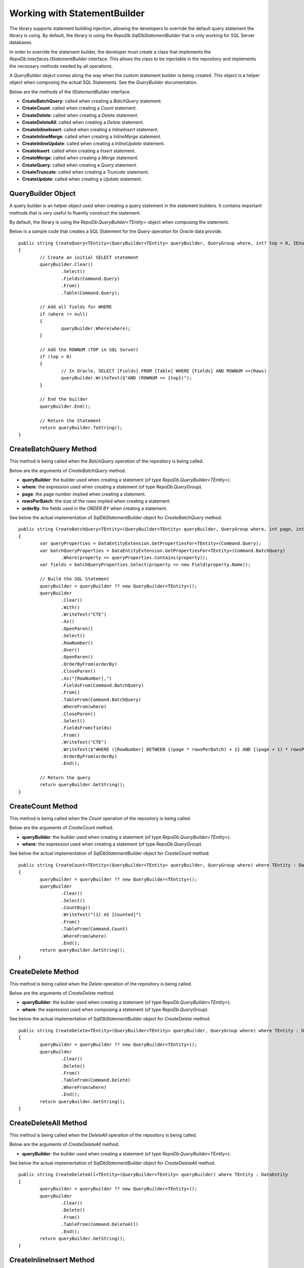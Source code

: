 Working with StatementBuilder
=============================

The library supports statement building injection, allowing the developers to override the default query statement the library is using. By default, the library is using the `RepoDb.SqlDbStatementBuilder` that is only working for SQL Server databases.

In order to override the statement builder, the developer must create a class that implements the `RepoDb.Interfaces.IStatementBuilder` interface. This allows the class to be injectable in the repository and implements the necessary methods needed by all operations.

A `QueryBuilder` object comes along the way when the custom statement builder is being created. This object is a helper object when composing the actual SQL Statements. See the `QueryBuilder` documentation.

Below are the methods of the `IStatementBuilder` interface.

- **CreateBatchQuery**: called when creating a `BatchQuery` statement.
- **CreateCount**: called when creating a `Count` statement.
- **CreateDelete**: called when creating a `Delete` statement.
- **CreateDeleteAll**: called when creating a `Delete` statement.
- **CreateInlineInsert**: called when creating a `InlineInsert` statement.
- **CreateInlineMerge**: called when creating a `InlineMerge` statement.
- **CreateInlineUpdate**: called when creating a `InlineUpdate` statement.
- **CreateInsert**: called when creating a `Insert` statement.
- **CreateMerge**: called when creating a `Merge` statement.
- **CreateQuery**: called when creating a `Query` statement.
- **CreateTruncate**: called when creating a `Truncate` statement.
- **CreateUpdate**: called when creating a `Update` statement.

QueryBuilder Object
-------------------

.. highlight:: none

A query builder is an helper object used when creating a query statement in the statement builders. It contains important methods that is very useful to fluently construct the statement.

By default, the library is using the `RepoDb.QueryBuilder<TEntity>` object when composing the statement.

Below is a sample code that creates a SQL Statement for the `Query` operation for `Oracle` data provide.

::

	public string CreateQuery<TEntity>(QueryBuilder<TEntity> queryBuilder, QueryGroup where, int? top = 0, IEnumerable<OrderField> orderBy = null) where TEntity : DataEntity
	{
		// Create an initial SELECT statement
		queryBuilder.Clear()
			.Select()
			.Fields(Command.Query)
			.From()
			.Table(Command.Query);
            
		// Add all fields for WHERE
		if (where != null)
		{
			queryBuilder.Where(where);
		}
            
		// Add the ROWNUM (TOP in SQL Server)
		if (top > 0)
		{
			// In Oracle, SELECT [Fields] FROM [Table] WHERE [Fields] AND ROWNUM <=(Rows)
			queryBuilder.WriteText($"AND (ROWNUM <= {top})");
		}
            
		// End the builder
		queryBuilder.End();

		// Return the Statement
		return queryBuilder.ToString();
	}

CreateBatchQuery Method
-----------------------

.. highlight:: none

This method is being called when the `BatchQuery` operation of the repository is being called.

Below are the arguments of `CreateBatchQuery` method.

- **queryBuilder**: the builder used when creating a statement (of type `RepoDb.QueryBuilder<TEntity>`).
- **where**: the expression used when creating a statement (of type `RepoDb.QueryGroup`).
- **page**: the page number implied when creating a statement.
- **rowsPerBatch**: the size of the rows implied when creating a statement.
- **orderBy**: the fields used in the `ORDER BY` when creating a statement.

See below the actual implementation of `SqlDbStatementBuilder` object for `CreateBatchQuery` method.

::

	public string CreateBatchQuery<TEntity>(QueryBuilder<TEntity> queryBuilder, QueryGroup where, int page, int rowsPerBatch, IEnumerable<OrderField> orderBy) where TEntity : DataEntity
	{
		var queryProperties = DataEntityExtension.GetPropertiesFor<TEntity>(Command.Query);
		var batchQueryProperties = DataEntityExtension.GetPropertiesFor<TEntity>(Command.BatchQuery)
			.Where(property => queryProperties.Contains(property));
		var fields = batchQueryProperties.Select(property => new Field(property.Name));

		// Build the SQL Statement
		queryBuilder = queryBuilder ?? new QueryBuilder<TEntity>();
		queryBuilder
			.Clear()
			.With()
			.WriteText("CTE")
			.As()
			.OpenParen()
			.Select()
			.RowNumber()
			.Over()
			.OpenParen()
			.OrderByFrom(orderBy)
			.CloseParen()
			.As("[RowNumber],")
			.FieldsFrom(Command.BatchQuery)
			.From()
			.TableFrom(Command.BatchQuery)
			.WhereFrom(where)
			.CloseParen()
			.Select()
			.FieldsFrom(fields)
			.From()
			.WriteText("CTE")
			.WriteText($"WHERE ([RowNumber] BETWEEN {(page * rowsPerBatch) + 1} AND {(page + 1) * rowsPerBatch})")
			.OrderByFrom(orderBy)
			.End();

		// Return the query
		return queryBuilder.GetString();
	}

CreateCount Method
------------------

.. highlight:: none

This method is being called when the `Count` operation of the repository is being called.

Below are the arguments of `CreateCount` method.

- **queryBuilder**: the builder used when creating a statement (of type `RepoDb.QueryBuilder<TEntity>`).
- **where**: the expression used when creating a statement (of type `RepoDb.QueryGroup`).
 
See below the actual implementation of `SqlDbStatementBuilder` object for `CreateCount` method.

::

	public string CreateCount<TEntity>(QueryBuilder<TEntity> queryBuilder, QueryGroup where) where TEntity : DataEntity
	{
		queryBuilder = queryBuilder ?? new QueryBuilder<TEntity>();
		queryBuilder
			.Clear()
			.Select()
			.CountBig()
			.WriteText("(1) AS [Counted]")
			.From()
			.TableFrom(Command.Count)
			.WhereFrom(where)
			.End();
		return queryBuilder.GetString();
	}

CreateDelete Method
-------------------

.. highlight:: none

This method is being called when the `Delete` operation of the repository is being called.

Below are the arguments of `CreateDelete` method.

- **queryBuilder**: the builder used when creating a statement (of type `RepoDb.QueryBuilder<TEntity>`).
- **where**: the expression used when composing a statement (of type `RepoDb.QueryGroup`).

See below the actual implementation of `SqlDbStatementBuilder` object for `CreateDelete` method.

::

	public string CreateDelete<TEntity>(QueryBuilder<TEntity> queryBuilder, QueryGroup where) where TEntity : DataEntity
	{
		queryBuilder = queryBuilder ?? new QueryBuilder<TEntity>();
		queryBuilder
			.Clear()
			.Delete()
			.From()
			.TableFrom(Command.Delete)
			.WhereFrom(where)
			.End();
		return queryBuilder.GetString();
	}

CreateDeleteAll Method
----------------------

.. highlight:: none

This method is being called when the `DeleteAll` operation of the repository is being called.

Below are the arguments of `CreateDeleteAll` method.

- **queryBuilder**: the builder used when creating a statement (of type `RepoDb.QueryBuilder<TEntity>`).

See below the actual implementation of `SqlDbStatementBuilder` object for `CreateDeleteAll` method.

::

	public string CreateDeleteAll<TEntity>(QueryBuilder<TEntity> queryBuilder) where TEntity : DataEntity
	{
		queryBuilder = queryBuilder ?? new QueryBuilder<TEntity>();
		queryBuilder
			.Clear()
			.Delete()
			.From()
			.TableFrom(Command.DeleteAll)
			.End();
		return queryBuilder.GetString();
	}

CreateInlineInsert Method
-------------------------

.. highlight:: none

This method is being called when the `InlineInsert` operation of the repository is being called.

Below are the arguments of `CreateInlineInsert` method.

- **queryBuilder**: an instance of query builder used to build the SQL statement.
- **fields**: the list of the fields to be a part of the inline merge operation in SQL Statement composition.
- **overrideIgnore**: the flag used to identify whether all the ignored fields will be included in the operation when composing a statement.
 
See below the actual implementation of `SqlDbStatementBuilder` object for `CreateInlineInsert` method.

::

	public string CreateInlineInsert<TEntity>(QueryBuilder<TEntity> queryBuilder, IEnumerable<Field> fields, bool? overrideIgnore = false)
		where TEntity : DataEntity
	{
		return CreateInlineInsert<TEntity>(queryBuilder, fields, overrideIgnore, false);
	}

	internal string CreateInlineInsert<TEntity>(QueryBuilder<TEntity> queryBuilder, IEnumerable<Field> fields,
		bool? overrideIgnore = false, bool isPrimaryIdentity = false)
		where TEntity : DataEntity
	{
		var primary = DataEntityExtension.GetPrimaryProperty<TEntity>();
		var hasFields = isPrimaryIdentity ? fields?.Any(field => field.Name.ToLower() != primary?.GetMappedName().ToLower()) : fields.Any();

		// Check if there are fields
		if (hasFields == false)
		{
			throw new InvalidOperationException($"No inline insertable fields found at type '{typeof(TEntity).FullName}'.");
		}

		// Check for the unmatches
		if (overrideIgnore == false)
		{
			var insertableProperties = DataEntityExtension.GetPropertiesFor<TEntity>(Command.Insert);
			var inlineInsertableProperties = DataEntityExtension.GetPropertiesFor<TEntity>(Command.InlineInsert)
				.Where(property => insertableProperties.Contains(property))
				.Select(property => property.GetMappedName());
			var unmatchesProperties = fields?.Where(field =>
				inlineInsertableProperties?.FirstOrDefault(property =>
					field.Name.ToLower() == property.ToLower()) == null);
			if (unmatchesProperties.Count() > 0)
			{
				throw new InvalidOperationException($"The fields '{unmatchesProperties.Select(field => field.AsField()).Join(", ")}' are not " +
					$"inline insertable for object '{DataEntityExtension.GetMappedName<TEntity>(Command.InlineInsert)}'.");
			}
		}

		// Check for the primary key
		if (primary != null && isPrimaryIdentity)
		{
			fields = fields?
				.Where(field => field.Name.ToLower() != primary.Name.ToLower())
					.Select(field => field);
		}

		// Build the SQL Statement
		queryBuilder = queryBuilder ?? new QueryBuilder<TEntity>();
		queryBuilder
			.Clear()
			.Insert()
			.Into()
			.TableFrom(Command.Insert)
			.OpenParen()
			.FieldsFrom(fields)
			.CloseParen()
			.Values()
			.OpenParen()
			.ParametersFrom(fields)
			.CloseParen()
			.End();
		var result = isPrimaryIdentity ? "SCOPE_IDENTITY()" : (primary != null) ? $"@{primary.GetMappedName()}" : "NULL";
		queryBuilder
			.Select()
			.WriteText(result)
			.As("[Result]")
			.End();

		// Return the query
		return queryBuilder.GetString();
	}

CreateInlineMerge Method
------------------------

.. highlight:: none

This method is being called when the `InlineMerge` operation of the repository is being called.

Below are the arguments of `CreateInlineMerge` method.

- **queryBuilder**: an instance of query builder used to build the SQL statement.
- **fields**: the list of the fields to be a part of the inline merge operation in SQL Statement composition.
- **qualifiers**: the list of the qualifier fields to be used by the inline merge operation on a SQL Statement.
- **overrideIgnore**: the flag used to identify whether all the ignored fields will be included in the operation when composing a statement.
 
See below the actual implementation of `SqlDbStatementBuilder` object for `CreateInlineUpdate` method.

::

	public string CreateInlineMerge<TEntity>(QueryBuilder<TEntity> queryBuilder, IEnumerable<Field> fields, IEnumerable<Field> qualifiers, bool? overrideIgnore = false)
		where TEntity : DataEntity
	{
		return CreateInlineMerge<TEntity>(queryBuilder, fields, qualifiers, overrideIgnore, false);
	}

	internal string CreateInlineMerge<TEntity>(QueryBuilder<TEntity> queryBuilder, IEnumerable<Field> fields, IEnumerable<Field> qualifiers,
		bool? overrideIgnore = false, bool isPrimaryIdentity = false)
		where TEntity : DataEntity
	{
		var primary = DataEntityExtension.GetPrimaryProperty<TEntity>();

		// Get all target properties
		var mergeableProperties = DataEntityExtension.GetPropertiesFor<TEntity>(Command.Merge);
		var inlineMergeableProperties = DataEntityExtension.GetPropertiesFor<TEntity>(Command.InlineMerge)
			.Where(property => mergeableProperties.Contains(property));

		// Check for the unmatches
		if (overrideIgnore == false)
		{
			var unmatchesProperties = fields?.Where(field =>
				inlineMergeableProperties?.FirstOrDefault(property => field.Name.ToLower() == property.GetMappedName().ToLower()) == null);
					//.Where(property => property.Name.ToLower() != primary?.GetMappedName().ToLower());
			if (unmatchesProperties.Count() > 0)
			{
				throw new InvalidOperationException($"The fields '{unmatchesProperties.Select(field => field.AsField()).Join(", ")}' are not " +
					$"inline mergeable for object '{DataEntityExtension.GetMappedName<TEntity>(Command.InlineMerge)}'.");
			}
		}

		// Use the primary for qualifiers if there is no any
		if (qualifiers == null && primary != null)
		{
			qualifiers = Field.From(primary.GetMappedName());
		}

		// Get all target fields
		var insertableProperties = DataEntityExtension.GetPropertiesFor<TEntity>(Command.Insert)
			.Where(property => !(isPrimaryIdentity && property == primary));
		var updateableProperties = DataEntityExtension.GetPropertiesFor<TEntity>(Command.Update)
			.Where(property => property != primary);
		var mergeInsertableFields = mergeableProperties
			.Where(property => insertableProperties.Contains(property) &&
				mergeableProperties.Contains(property) &&
					inlineMergeableProperties.Contains(property))
			.Where(property =>
				fields.Any(field => field.Name.ToLower() == property.GetMappedName().ToLower()))
			.Select(property => new Field(property.Name));
		var mergeUpdateableFields = mergeableProperties
			.Where(property => updateableProperties.Contains(property) &&
				mergeableProperties.Contains(property) &&
					inlineMergeableProperties.Contains(property))
			.Where(property =>
				fields.Any(field => field.Name.ToLower() == property.GetMappedName().ToLower()))
			.Select(property => new Field(property.Name));

		// Check if there are inline mergeable fields (for insert)
		if (!mergeInsertableFields.Any())
		{
			throw new InvalidOperationException($"No inline mergeable fields (for insert) found at type '{typeof(TEntity).FullName}'.");
		}

		// Check if there are inline mergeable fields (for update)
		if (!mergeUpdateableFields.Any())
		{
			throw new InvalidOperationException($"No inline mergeable fields (for update) found at type '{typeof(TEntity).FullName}'.");
		}

		// Build the SQL Statement
		queryBuilder = queryBuilder ?? new QueryBuilder<TEntity>();
		queryBuilder
			.Clear()
			// MERGE T USING S
			.Merge()
			.TableFrom(Command.Merge)
			.As("T")
			.Using()
			.OpenParen()
			.Select()
			.ParametersAsFieldsFrom(fields)
			.CloseParen()
			.As("S")
			// QUALIFIERS
			.On()
			.OpenParen()
			.WriteText(qualifiers?
				.Select(
					field => field.AsJoinQualifier("S", "T"))
						.Join($" {StringConstant.And.ToUpper()} "))
			.CloseParen()
			// WHEN NOT MATCHED THEN INSERT VALUES
			.When()
			.Not()
			.Matched()
			.Then()
			.Insert()
			.OpenParen()
			.FieldsFrom(mergeInsertableFields)
			.CloseParen()
			.Values()
			.OpenParen()
			.ParametersFrom(mergeInsertableFields)
			.CloseParen()
			// WHEN MATCHED THEN UPDATE SET
			.When()
			.Matched()
			.Then()
			.Update()
			.Set()
			.FieldsAndAliasFieldsFrom(mergeUpdateableFields, "S")
			.End();

		// Return the query
		return queryBuilder.GetString();
	}

CreateInlineUpdate Method
-------------------------

.. highlight:: none

This method is being called when the `InlineUpdate` operation of the repository is being called.

Below are the arguments of `CreateInlineUpdate` method.

- **queryBuilder**: an instance of query builder used to build the SQL statement.
- **fields**: the list of the fields to be a part of the inline merge operation in SQL Statement composition.
- **where**: the expression used when composing a statement (of type `RepoDb.QueryGroup`).
- **overrideIgnore**: the flag used to identify whether all the ignored fields will be included in the operation when composing a statement.
 
See below the actual implementation of `SqlDbStatementBuilder` object for `CreateInlineUpdate` method.

::

	public string CreateInlineUpdate<TEntity>(QueryBuilder<TEntity> queryBuilder, IEnumerable<Field> fields,
		QueryGroup where, bool? overrideIgnore = false)
		where TEntity : DataEntity
	{
		var primary = DataEntityExtension.GetPrimaryProperty<TEntity>();
		var hasFields = fields?.Any(field => field.Name.ToLower() != primary?.GetMappedName().ToLower());

		// Check if there are fields
		if (hasFields == false)
		{
			throw new InvalidOperationException($"No inline updatable fields found at type '{typeof(TEntity).FullName}'.");
		}

		// Get the target properties
		var updateableProperties = DataEntityExtension.GetPropertiesFor<TEntity>(Command.Update);
		var inlineUpdateableProperties = DataEntityExtension.GetPropertiesFor<TEntity>(Command.InlineUpdate)
			.Where(property => property != primary && updateableProperties.Contains(property))
			.Select(property => property.GetMappedName());

		// Check for the unmatches
		if (overrideIgnore == false)
		{
			var unmatchesProperties = fields?.Where(field =>
				inlineUpdateableProperties?.FirstOrDefault(property => field.Name.ToLower() == property.ToLower()) == null);
			if (unmatchesProperties.Count() > 0)
			{
				throw new InvalidOperationException($"The fields '{unmatchesProperties.Select(field => field.AsField()).Join(", ")}' are not " +
					$"inline updateable for object '{DataEntityExtension.GetMappedName<TEntity>(Command.InlineUpdate)}'.");
			}
		}

		// Build the SQL Statement
		queryBuilder = queryBuilder ?? new QueryBuilder<TEntity>();
		queryBuilder
			.Clear()
			.Update()
			.TableFrom(Command.InlineUpdate)
			.Set()
			.FieldsAndParametersFrom(fields)
			.WhereFrom(where)
			.End();

		// Return the query
		return queryBuilder.GetString();
	}

CreateInsert Method
-------------------

.. highlight:: none

This method is being called when the `Insert` operation of the repository is being called.

Below are the arguments of `CreateInsert` method.

- **queryBuilder**: an instance of query builder used to build the SQL statement.
 
See below the actual implementation of `SqlDbStatementBuilder` object for `CreateInsert` method.

::

	public string CreateInsert<TEntity>(QueryBuilder<TEntity> queryBuilder)
		where TEntity : DataEntity
	{
		return CreateInsert(queryBuilder, false);
	}

	internal string CreateInsert<TEntity>(QueryBuilder<TEntity> queryBuilder, bool isPrimaryIdentity)
		where TEntity : DataEntity
	{
		var primary = DataEntityExtension.GetPrimaryProperty<TEntity>();
		var fields = DataEntityExtension.GetPropertiesFor<TEntity>(Command.Insert)
			.Where(property => !(isPrimaryIdentity && property == primary))
			.Select(p => new Field(p.Name));

		// Build the SQL Statement
		queryBuilder = queryBuilder ?? new QueryBuilder<TEntity>();
		queryBuilder
			.Clear()
			.Insert()
			.Into()
			.TableFrom(Command.Insert)
			.OpenParen()
			.FieldsFrom(fields)
			.CloseParen()
			.Values()
			.OpenParen()
			.ParametersFrom(fields)
			.CloseParen()
			.End();
		var result = isPrimaryIdentity ? "SCOPE_IDENTITY()" : (primary != null) ? $"@{primary.GetMappedName()}" : "NULL";
		queryBuilder
			.Select()
			.WriteText(result)
			.As("[Result]")
			.End();

		// Return the query
		return queryBuilder.GetString();
	}

CreateMerge Method
------------------

.. highlight:: none

This method is being called when the `Merge` operation of the repository is being called.

Below are the arguments of `CreateMerge` method.

- **queryBuilder**: an instance of query builder used to build the SQL statement.
- **qualifiers**: the list of fields to be used as a qualifiers when composing a statement (on enumerable of type `RepoDb.Field`).
 
See below the actual implementation of `SqlDbStatementBuilder` object for `CreateMerge` method.

::

	public string CreateMerge<TEntity>(QueryBuilder<TEntity> queryBuilder, IEnumerable<Field> qualifiers)
		where TEntity : DataEntity
	{
		return CreateMerge(queryBuilder, qualifiers);
	}

	internal string CreateMerge<TEntity>(QueryBuilder<TEntity> queryBuilder, IEnumerable<Field> qualifiers, bool isPrimaryIdentity)
		where TEntity : DataEntity
	{
		var primary = DataEntityExtension.GetPrimaryProperty<TEntity>();

		// Add the primary key as the default qualifier
		if (qualifiers == null && primary != null)
		{
			qualifiers = Field.From(primary.GetMappedName());
		}

		// Get the target properties
		var insertableProperties = DataEntityExtension.GetPropertiesFor<TEntity>(Command.Insert)
			.Where(property => !(isPrimaryIdentity && property == primary));
		var updateableProperties = DataEntityExtension.GetPropertiesFor<TEntity>(Command.Merge)
			.Where(property => property != primary);
		var mergeableProperties = DataEntityExtension.GetPropertiesFor<TEntity>(Command.Merge);
		var mergeInsertableFields = mergeableProperties
			.Where(property => insertableProperties.Contains(property))
			.Select(property => new Field(property.Name));
		var mergeUpdateableFields = mergeableProperties
			.Where(property => updateableProperties.Contains(property))
			.Select(property => new Field(property.Name));

		// Build the SQL Statement
		queryBuilder = queryBuilder ?? new QueryBuilder<TEntity>();
		queryBuilder
			.Clear()
			// MERGE T USING S
			.Merge()
			.TableFrom(Command.Merge)
			.As("T")
			.Using()
			.OpenParen()
			.Select()
			.ParametersAsFieldsFrom(Command.None) // All fields must be included for selection
			.CloseParen()
			.As("S")
			// QUALIFIERS
			.On()
			.OpenParen()
			.WriteText(qualifiers?
				.Select(
					field => field.AsJoinQualifier("S", "T"))
						.Join($" {StringConstant.And.ToUpper()} "))
			.CloseParen()
			// WHEN NOT MATCHED THEN INSERT VALUES
			.When()
			.Not()
			.Matched()
			.Then()
			.Insert()
			.OpenParen()
			.FieldsFrom(mergeInsertableFields)
			.CloseParen()
			.Values()
			.OpenParen()
			.ParametersFrom(mergeInsertableFields)
			.CloseParen()
			// WHEN MATCHED THEN UPDATE SET
			.When()
			.Matched()
			.Then()
			.Update()
			.Set()
			.FieldsAndAliasFieldsFrom(mergeUpdateableFields, "S")
			.End();

		// Return the query
		return queryBuilder.GetString();
	}

CreateQuery Method
------------------

.. highlight:: none

This method is being called when the `Query` operation of the repository is being called.

Below are the arguments of `CreateQuery` method.

- **queryBuilder**: an instance of query builder used to build the SQL statement.
- **where**: the expression used when composing a statement (of type `RepoDb.QueryGroup`).
- **top**: the value that identifies the number of rows to be returned when composing a statement.
- **orderBy**: the fields used in the `ORDER BY` when creating a statement.
 
See below the actual implementation of `SqlDbStatementBuilder` object for `CreateQuery` method.

::

	public string CreateQuery<TEntity>(QueryBuilder<TEntity> queryBuilder, QueryGroup where, int? top = 0, IEnumerable<OrderField> orderBy = null)
		where TEntity : DataEntity
	{
		queryBuilder = queryBuilder ?? new QueryBuilder<TEntity>();
		queryBuilder
			.Clear()
			.Select()
			.TopFrom(top)
			.FieldsFrom(Command.Query)
			.From()
			.TableFrom(Command.Query)
			.WhereFrom(where)
			.OrderByFrom(orderBy)
			.End();
		return queryBuilder.GetString();
	}

CreateTruncate Method
---------------------

.. highlight:: none

This method is being called when the `Truncate` operation of the repository is being called.

Below are the arguments of `CreateTruncate` method.

- **queryBuilder**: an instance of query builder used to build the SQL statement.
 
See below the actual implementation of `SqlDbStatementBuilder` object for `CreateTruncate` method.

::

	public string CreateTruncate<TEntity>(QueryBuilder<TEntity> queryBuilder) where TEntity : DataEntity
	{
		queryBuilder = queryBuilder ?? new QueryBuilder<TEntity>();
		queryBuilder
			.Clear()
			.Truncate()
			.Table()
			.TableFrom(Command.Delete)
			.End();
		return queryBuilder.GetString();
	}

CreateUpdate Method
-------------------

.. highlight:: none

This method is being called when the `Update` operation of the repository is being called.

Below are the arguments of `CreateUpdate` method.

- **queryBuilder**: an instance of query builder used to build the SQL statement.
- **where**: the expression used when composing a statement (of type `RepoDb.QueryGroup`).
 
See below the actual implementation of `SqlDbStatementBuilder` object for `CreateUpdate` method.

::

	public string CreateUpdate<TEntity>(QueryBuilder<TEntity> queryBuilder, QueryGroup where) where TEntity : DataEntity
	{
		queryBuilder = queryBuilder ?? new QueryBuilder<TEntity>();
		var fields = DataEntityExtension.GetPropertiesFor<TEntity>(Command.Update)
			.Where(property => property != DataEntityExtension.GetPrimaryProperty<TEntity>())
			.Select(p => new Field(p.Name));
		queryBuilder
			.Clear()
			.Update()
			.TableFrom(Command.Update)
			.Set()
			.FieldsAndParametersFrom(fields)
			.WhereFrom(where)
			.End();
		return queryBuilder.GetString();
	}

Creating a custom Statement Builder
-----------------------------------

.. highlight:: c#

The main reason why the library supports the statement builder is to allow the developers override the default statement builder of the library. By default, the library statement builder is only limited for SQL Server providers (as SQL Statements). However, it will fail if the library is being used to access the Oracle, MySql or any other providers.

To create a custom statement builder, simply create a class and implements the `RepoDb.Interfaces.IStatementBuilder` interface.

::
	
	public class OracleDbStatementBuilder : IStatementBuilder
	{
		// Implements the IStatementBuilder methods here
	}

Once the custom statement builder is created, it then can be used as an injectable object into the repository. See sample below injecting a statement builder for Oracle provider.

::

	var statementBuilder = new OracleDbStatementBuilder();
	var repository = new DbRepository<SqlConnection>(@"Server=.;Database=Northwind;Integrated Security=SSPI;", statementBuilder);

With the code snippets above, everytime the repository operation methods is being called, the `OracleStatementBuilder` corresponding method will be executed.

Mapping a Statement Builder
---------------------------

.. highlight:: c#

By default, the library is using the `RepoDb.SqlDbStatementBuilder` object for the statement builder. As discussed above, when creating a custom statement builder, it can then be injected as an object in the repository. However, if the developer wants to map the statement builder by provider level, this feature comes into the play.

The mapper is of static type `RepoDb.StatementBuilderMapper`.

The following are the methods of this object.

- **Get**: returns the instance of statement builder by type (of type `System.Data.IDbConnection`).
- **Map**: maps the custom statement builder to a type (of type `System.Data.IDbConnection`).

Mapping a statement builder enables the developer to map the custom statement builder by provider level. 

Let say for example, if the developers created the following repositories:

 - CustomerRepository (for `SqlConnection`)
 - ProductRepository (for `SqlConnection`)
 - OrderRepository (for `OracleConnection`)
 - CompanyRepository (for `OleDbConnection`)

Then, by mapping a custom statement builders, it will enable the library to summon the statement builder based on the provider of the repository. With the following repositories defined above, the developers must implement atleast two (2) custom statement builder (one for Oracle provider and one for OleDb provider).

Let say the developer created 2 new custom statement builders named:

 - OracleStatementBuilder
 - OleDbStatementBuilder

The developers can now map the following statement builders into the repositories by provider level. Below is the sample way on how to do it.

::

	StatementBuilderMapper.Map(typeof(OracleConnection), new OracleStatementBuilder());
	StatementBuilderMapper.Map(typeof(OleDbConnection), new OleDbStatementBuilder());

The object `StatementBuilderMapper.Map` is callable everywhere in the application as it was implemented in s static way. Make sure to call it once, or else, an exception will be thrown.
